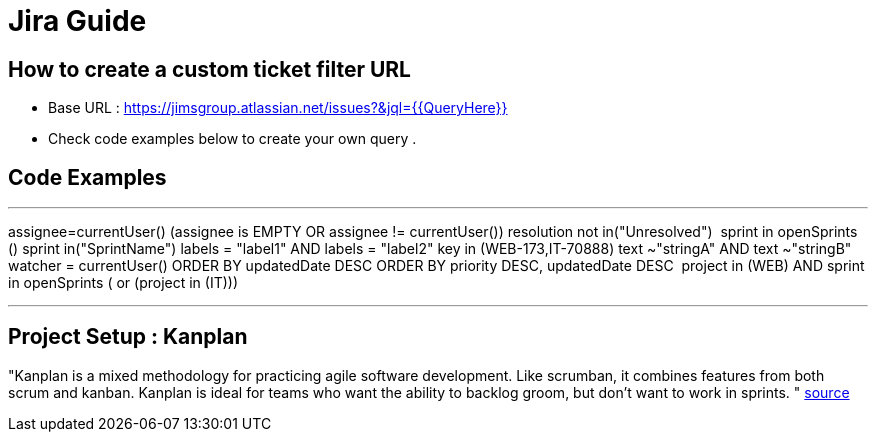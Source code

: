 = Jira Guide

== How to create a custom ticket filter URL
- Base URL : https://jimsgroup.atlassian.net/issues?&jql={{QueryHere}}
- Check code examples below to create your own query .

== Code Examples

---
assignee=currentUser()
(assignee is EMPTY OR assignee != currentUser())
resolution not in("Unresolved") 
sprint in openSprints ()
sprint in("SprintName")
labels = "label1" AND labels = "label2"
key in (WEB-173,IT-70888)
text ~"stringA" AND text ~"stringB"
watcher = currentUser()
ORDER BY updatedDate DESC
ORDER BY priority DESC, updatedDate DESC 
((project in (WEB) AND sprint in openSprints ()) or (project in (IT))) 

---

== Project Setup : Kanplan
"Kanplan is a mixed methodology for practicing agile software development. Like scrumban, it combines features from both scrum and kanban. Kanplan is ideal for teams who want the ability to backlog groom, but don’t want to work in sprints. " https://www.atlassian.com/agile/kanban/kanplan[source]

